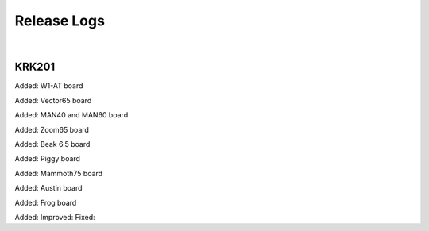Release Logs
====

|

KRK201
~~~~

Added: W1-AT board

Added: Vector65 board

Added: MAN40 and MAN60 board

Added: Zoom65 board

Added: Beak 6.5 board

Added: Piggy board

Added: Mammoth75 board

Added: Austin board

Added: Frog board

Added: 
Improved:
Fixed:
